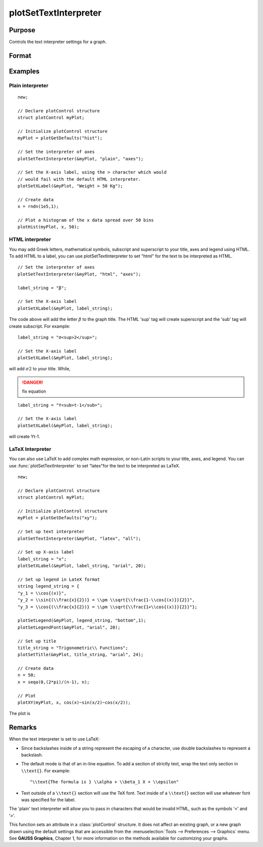 
plotSetTextInterpreter
==============================================

Purpose
----------------
Controls the text interpreter settings for a graph.

Format
----------------
.. function:: plotSetTextInterpreter(&myPlot, interpreter[, location])

    :param &myPlot: A :class:`plotControl` structure pointer.
    :type &myPlot: struct pointer

    :param interpreter: "html", "plain", "latex".
    :type interpreter: string

    :param location: Optional argument, which attributes the interpreter change applies to : "all", "legend", "title" or "axes". Default is "all".
    :type location: string

Examples
----------------

Plain interpreter
+++++++++++++++++

::

    new;

    // Declare plotControl structure
    struct plotControl myPlot;

    // Initialize plotControl structure
    myPlot = plotGetDefaults("hist");

    // Set the interpreter of axes
    plotSetTextInterpreter(&myPlot, "plain", "axes");

    // Set the X-axis label, using the > character which would
    // would fail with the default HTML interpreter.
    plotSetXLabel(&myPlot, "Weight > 50 Kg");

    // Create data
    x = rndn(1e5,1);

    // Plot a histogram of the x data spread over 50 bins
    plotHist(myPlot, x, 50);

HTML interpreter
++++++++++++++++

You may add Greek letters, mathematical symbols, subscript and superscript to your title, axes and legend using HTML. To add HTML to a label, you can use plotSetTextInterpreter to set "html" for the text to be interpreted as HTML.

::

    // Set the interpreter of axes
    plotSetTextInterpreter(&myPlot, "html", "axes");

    label_string = "β";

    // Set the X-axis label
    plotSetXLabel(&myPlot, label_string);

The code above will add the letter :math:`β` to the graph title. The HTML 'sup' tag will create superscript and the 'sub' tag will create subscript. For example:

::

    label_string = "σ<sup>2</sup>";

    // Set the X-axis label
    plotSetXLabel(&myPlot, label_string);

will add :math:`σ2` to your title. While,

.. DANGER:: fix equation

::

    label_string = "Y<sub>t-1</sub>";

    // Set the X-axis label
    plotSetXLabel(&myPlot, label_string);

will create Yt-1.

LaTeX Interpreter
+++++++++++++++++

You can also use LaTeX to add complex math expression, or non-Latin scripts to your title, axes, and legend. You can use :func:`plotSetTextInterpreter` to set "latex"for the text to be interpreted as LaTeX.

::

    new;

    // Declare plotControl structure
    struct plotControl myPlot;

    // Initialize plotControl structure
    myPlot = plotGetDefaults("xy");

    // Set up text interpreter
    plotSetTextInterpreter(&myPlot, "latex", "all");

    // Set up X-axis label
    label_string = "x";
    plotSetXLabel(&myPlot, label_string, "arial", 20);

    // Set up legend in LateX format
    string legend_string = {
    "y_1 = \\cos{(x)}",
    "y_2 = \\sin{(\\frac{x}{2})} = \\pm \\sqrt{\\frac{1-\\cos{(x)}}{2}}",
    "y_3 = \\cos{(\\frac{x}{2})} = \\pm \\sqrt{\\frac{1+\\cos{(x)}}{2}}"};

    plotSetLegend(&myPlot, legend_string, "bottom",1);
    plotSetLegendFont(&myPlot, "arial", 20);

    // Set up title
    title_string = "Trigonometric\\ Functions";
    plotSetTitle(&myPlot, title_string, "arial", 24);

    // Create data
    n = 50;
    x = seqa(0,(2*pi)/(n-1), n);

    // Plot
    plotXY(myPlot, x, cos(x)~sin(x/2)~cos(x/2));

The plot is

.. figure:: _static/images/plotsettextinterpreter.png

Remarks
-------

When the text interpreter is set to use LaTeX:

-  Since backslashes inside of a string represent the escaping of a
   character, use double backslashes to represent a backslash.
-  The default mode is that of an in-line equation. To add a section of
   strictly text, wrap the text only section in ``\\text{}``. For example:

   ::

      "\\text{The formula is } \\alpha + \\beta_1 X + \\epsilon"

-  Text outside of a ``\\text{}`` section will use the TeX font. Text inside
   of a ``\\text{}`` section will use whatever font was specified for the
   label.

The 'plain' text interpreter will allow you to pass in characters that
would be invalid HTML, such as the symbols '``<``' and '``>``'.

This function sets an attribute in a :class:`plotControl` structure. It does not
affect an existing graph, or a new graph drawn using the default
settings that are accessible from the :menuselection:`Tools --> Preferences --> Graphics`
menu. See **GAUSS Graphics**, Chapter 1, for more information on the
methods available for customizing your graphs.

.. seealso:: Functions :func:`plotGetDefaults`, :func:`plotSetYLabel`, :func:`plotSetXLabel`, :func:`plotSetTitle`, :func:`plotSetLegend`
